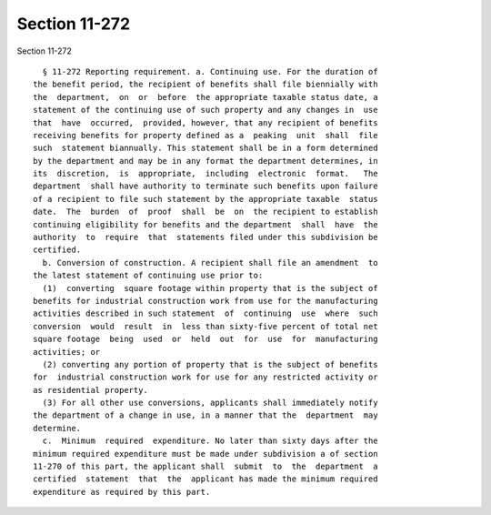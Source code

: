 Section 11-272
==============

Section 11-272 ::    
        
     
        § 11-272 Reporting requirement. a. Continuing use. For the duration of
      the benefit period, the recipient of benefits shall file biennially with
      the  department,  on  or  before  the appropriate taxable status date, a
      statement of the continuing use of such property and any changes in  use
      that  have  occurred,  provided, however, that any recipient of benefits
      receiving benefits for property defined as a  peaking  unit  shall  file
      such  statement biannually. This statement shall be in a form determined
      by the department and may be in any format the department determines, in
      its  discretion,  is  appropriate,  including  electronic  format.   The
      department  shall have authority to terminate such benefits upon failure
      of a recipient to file such statement by the appropriate taxable  status
      date.  The  burden  of  proof  shall  be  on  the recipient to establish
      continuing eligibility for benefits and the department  shall  have  the
      authority  to  require  that  statements filed under this subdivision be
      certified.
        b. Conversion of construction. A recipient shall file an amendment  to
      the latest statement of continuing use prior to:
        (1)  converting  square footage within property that is the subject of
      benefits for industrial construction work from use for the manufacturing
      activities described in such statement  of  continuing  use  where  such
      conversion  would  result  in  less than sixty-five percent of total net
      square footage  being  used  or  held  out  for  use  for  manufacturing
      activities; or
        (2) converting any portion of property that is the subject of benefits
      for  industrial construction work for use for any restricted activity or
      as residential property.
        (3) For all other use conversions, applicants shall immediately notify
      the department of a change in use, in a manner that the  department  may
      determine.
        c.  Minimum  required  expenditure. No later than sixty days after the
      minimum required expenditure must be made under subdivision a of section
      11-270 of this part, the applicant shall  submit  to  the  department  a
      certified  statement  that  the  applicant has made the minimum required
      expenditure as required by this part.
    
    
    
    
    
    
    